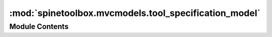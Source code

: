 :mod:`spinetoolbox.mvcmodels.tool_specification_model`
======================================================

.. py:module:: spinetoolbox.mvcmodels.tool_specification_model

.. autoapi-nested-parse::

   Contains a class for storing Tool specifications.

   :authors: P. Savolainen (VTT)
   :date:   23.1.2018



Module Contents
---------------

.. py:class:: ToolSpecificationModel

   Bases: :class:`PySide2.QtCore.QAbstractListModel`

   Class to store tools that are available in a project e.g. GAMS or Julia models.

   .. method:: rowCount(self, parent=None)


      Must be reimplemented when subclassing. Returns
      the number of Tools in the model.

      :param parent: Not used (because this is a list)
      :type parent: QModelIndex

      :returns: Number of rows (available tools) in the model


   .. method:: data(self, index, role=None)


      Must be reimplemented when subclassing.

      :param index: Requested index
      :type index: QModelIndex
      :param role: Data role
      :type role: int

      :returns: Data according to requested role


   .. method:: flags(self, index)


      Returns enabled flags for the given index.

      :param index: Index of Tool
      :type index: QModelIndex


   .. method:: insertRow(self, tool, row=None, parent=QModelIndex())


      Insert row (tool specification) into model.

      :param tool: Tool added to the model
      :type tool: Tool
      :param row: Row to insert tool to
      :type row: str
      :param parent: Parent of child (not used)
      :type parent: QModelIndex

      :returns: Void


   .. method:: removeRow(self, row, parent=QModelIndex())


      Remove row (tool specification) from model.

      :param row: Row to remove the tool from
      :type row: int
      :param parent: Parent of tool on row (not used)
      :type parent: QModelIndex

      :returns: Boolean variable


   .. method:: update_tool_specification(self, tool, row)


      Update tool specification.

      :param tool: new tool, to replace the old one
      :type tool: ToolSpecification
      :param row: Position of the tool to be updated
      :type row: int

      :returns: Boolean value depending on the result of the operation


   .. method:: tool_specification(self, row)


      Returns tool specification on given row.

      :param row: Row of tool specification
      :type row: int

      :returns: ToolSpecification from tool specification list or None if given row is zero


   .. method:: find_tool_specification(self, name)


      Returns tool specification with the given name.

      :param name: Name of tool specification to find
      :type name: str


   .. method:: tool_specification_row(self, name)


      Returns the row on which the given specification is located or -1 if it is not found.


   .. method:: tool_specification_index(self, name)


      Returns the QModelIndex on which a tool specification with
      the given name is located or invalid index if it is not found.



